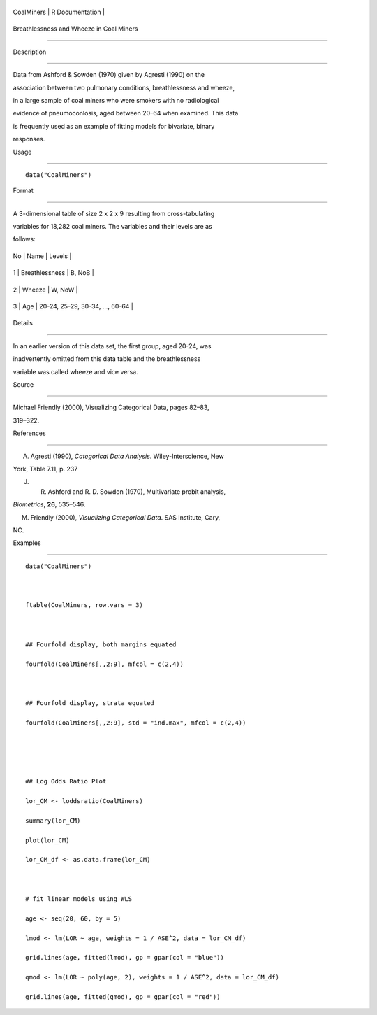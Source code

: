 +--------------+-------------------+
| CoalMiners   | R Documentation   |
+--------------+-------------------+

Breathlessness and Wheeze in Coal Miners
----------------------------------------

Description
~~~~~~~~~~~

Data from Ashford & Sowden (1970) given by Agresti (1990) on the
association between two pulmonary conditions, breathlessness and wheeze,
in a large sample of coal miners who were smokers with no radiological
evidence of pneumoconlosis, aged between 20–64 when examined. This data
is frequently used as an example of fitting models for bivariate, binary
responses.

Usage
~~~~~

::

    data("CoalMiners")

Format
~~~~~~

A 3-dimensional table of size 2 x 2 x 9 resulting from cross-tabulating
variables for 18,282 coal miners. The variables and their levels are as
follows:

+------+------------------+-----------------------------------+
| No   | Name             | Levels                            |
+------+------------------+-----------------------------------+
| 1    | Breathlessness   | B, NoB                            |
+------+------------------+-----------------------------------+
| 2    | Wheeze           | W, NoW                            |
+------+------------------+-----------------------------------+
| 3    | Age              | 20-24, 25-29, 30-34, ..., 60-64   |
+------+------------------+-----------------------------------+

Details
~~~~~~~

In an earlier version of this data set, the first group, aged 20-24, was
inadvertently omitted from this data table and the breathlessness
variable was called wheeze and vice versa.

Source
~~~~~~

Michael Friendly (2000), Visualizing Categorical Data, pages 82–83,
319–322.

References
~~~~~~~~~~

A. Agresti (1990), *Categorical Data Analysis*. Wiley-Interscience, New
York, Table 7.11, p. 237

J. R. Ashford and R. D. Sowdon (1970), Multivariate probit analysis,
*Biometrics*, **26**, 535–546.

M. Friendly (2000), *Visualizing Categorical Data*. SAS Institute, Cary,
NC.

Examples
~~~~~~~~

::

    data("CoalMiners")

    ftable(CoalMiners, row.vars = 3)

    ## Fourfold display, both margins equated
    fourfold(CoalMiners[,,2:9], mfcol = c(2,4))

    ## Fourfold display, strata equated
    fourfold(CoalMiners[,,2:9], std = "ind.max", mfcol = c(2,4))


    ## Log Odds Ratio Plot
    lor_CM <- loddsratio(CoalMiners)
    summary(lor_CM)
    plot(lor_CM)
    lor_CM_df <- as.data.frame(lor_CM)

    # fit linear models using WLS
    age <- seq(20, 60, by = 5)
    lmod <- lm(LOR ~ age, weights = 1 / ASE^2, data = lor_CM_df)
    grid.lines(age, fitted(lmod), gp = gpar(col = "blue"))
    qmod <- lm(LOR ~ poly(age, 2), weights = 1 / ASE^2, data = lor_CM_df)
    grid.lines(age, fitted(qmod), gp = gpar(col = "red"))
